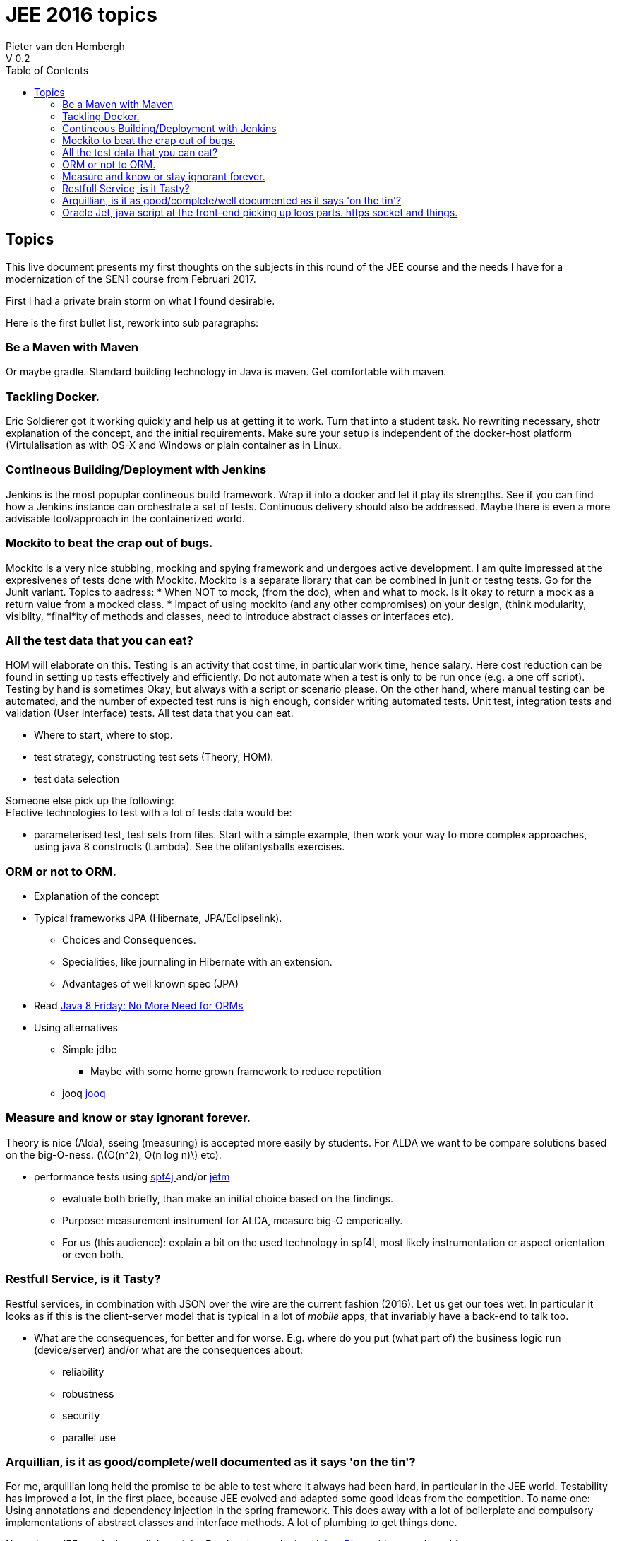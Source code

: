 = JEE 2016 topics
Pieter van den Hombergh
V 0.2
:toc: left
:icons: font
:description: Initial plan.
:stem: latexmath
:source-highlighter: coderay

toc::[]

== Topics 
This live document presents my first thoughts on the subjects
in this round of the JEE course and the needs I have for a
modernization of the SEN1 course from Februari 2017.

First I had a private brain storm on what I found desirable.

Here is the first bullet list, rework into sub paragraphs:

// * Tackling Docker.
// * Jenkins At Your Service.

// * Intro to dependency injection, concept, theory. *Design to an abstraction, not an implementation*. Using and understanding the reflection way in Java using annotations. (HOM)

// * Mockito to beat the crap out of bugs.
// * All test data that you can eat.

// ** Where to start, where to stop.
// ** test strategy, constructing test sets (Theory, HOM).
// ** test data selection
// * To ORM Or Not To ORM.
// * performance tests using link:https://github.com/zolyfarkas/spf4j/[spf4j ^] and/or link:https://github.com/frenchc/jetm[jetm ^]
// ** evaluate both briefly, than make an initial choice based on the findings.
// ** Purpose: measurement instrument for ALDA, measure big-O emperically.
// * Oracle Jet, java script at the front-end picking up loos parts. https socket and things. 
// * restfull service, is it tasty?
// * Arquillian, is it as good/complete/well documented as it says 'on the tin'?

=== Be a Maven with Maven
Or maybe gradle. Standard building technology in Java is maven. Get
comfortable with maven.


=== Tackling Docker.
Eric Soldierer got it working quickly and help us at getting it to work.
Turn that into a student task. No rewriting necessary, shotr explanation of the concept, and the initial requirements. Make sure your setup is independent of the docker-host platform (Virtulalisation as with OS-X and Windows or plain container as in Linux.

=== Contineous Building/Deployment with Jenkins
Jenkins is the most popuplar contineous build framework. Wrap it into a docker and let it play its strengths.
See if you can find how a Jenkins instance can orchestrate a set of
tests. Continuous delivery should also be addressed. Maybe there is
even a more advisable tool/approach in the containerized world.


=== Mockito to beat the crap out of bugs.
Mockito is a very nice stubbing, mocking and spying framework and undergoes active development.
I am quite impressed at the expresivenes of tests done with Mockito.
Mockito is a separate library that can be combined in junit or testng tests. Go for the Junit variant.
Topics to aadress:
* When NOT to mock, (from the doc), when and what to mock. Is it okay to return a mock as a return value from a mocked class.
* Impact of using mockito (and any other compromises) on your design, (think modularity, visibilty, *final*ity of methods and classes, need to introduce abstract classes or interfaces etc). 

=== All the test data that you can eat?
HOM will elaborate on this.
Testing is an activity that cost time, in particular work time, hence salary. Here cost reduction can be found in setting up tests effectively and efficiently. Do not automate when a test is only to be run once (e.g. a one off script). Testing by hand is sometimes Okay, but always with a script or scenario please. On the other hand, where manual testing can be automated, and the number of expected test runs is high enough, consider writing automated tests. Unit test, integration tests and validation (User Interface) tests.
All test data that you can eat.

* Where to start, where to stop.
* test strategy, constructing test sets (Theory, HOM).
* test data selection

Someone else pick up the following: +
Efective technologies to test with a lot of tests data would be:

* parameterised test, test sets from files.
Start with a simple example, then work your way to more complex approaches, using java 8 constructs (Lambda).
See the olifantysballs exercises.


=== ORM or not to ORM.
* Explanation of the concept
* Typical frameworks JPA (Hibernate, JPA/Eclipselink).
** Choices and  Consequences.
** Specialities, like journaling in Hibernate with an extension.
** Advantages of well known spec (JPA)
* Read link:https://blog.jooq.org/2014/04/11/java-8-friday-no-more-need-for-orms/[Java 8 Friday: No More Need for ORMs ^]
* Using alternatives
** Simple jdbc
*** Maybe with some home grown framework to reduce repetition
** jooq link:http://www.jooq.org/[jooq ^]

=== Measure and know or stay ignorant forever.
Theory is nice (Alda), sseing (measuring) is accepted more easily by students.
For ALDA we want to be compare solutions based on the big-O-ness. (stem:[O(n^2), O(n log n)] etc).

* performance tests using link:https://github.com/zolyfarkas/spf4j/[spf4j ^] and/or link:https://github.com/frenchc/jetm[jetm ^]
** evaluate both briefly, than make an initial choice based on the findings.
** Purpose: measurement instrument for ALDA, measure big-O emperically.
** For us (this audience): explain a bit on the used technology in spf4l, most likely instrumentation or aspect orientation or even both.

===  Restfull Service, is it Tasty?

Restful services, in combination with JSON over the wire are the
current fashion (2016). Let us get our toes wet. In particular it
looks as if this is the client-server model that is typical in a lot of
_mobile_ apps, that invariably have a back-end to talk too.

* What are the consequences, for better and for worse. E.g. where do
  you put (what part of) the business logic run (device/server) and/or what are the
  consequences about:
** reliability
** robustness
** security
** parallel use

=== Arquillian, is it as good/complete/well documented as it says 'on the tin'?

For me, arquillian long held the promise to be able to test where it
always had been hard, in particular in the JEE world. Testability has
improved a lot, in the first place, because JEE evolved and adapted
some good ideas from the competition. To name one: Using annotations
and dependency injection in the spring framework.  This does away with
a lot of boilerplate and compulsory implementations of abstract
classes and interface methods. A lot of plumbing to get things done.

Nowadays, JEE can feel even light weight. For that, have a look at
link:https://www.youtube.com/watch?v=rBt8CaxaBiw[Adam Bien^]s videos on the subject.

=== Oracle Jet, java script at the front-end picking up loos parts. https socket and things.

We have experienced the short intro by Geertjan Wielenga. Now we want to take the next steps.
In particular, I am interested in _live updates_ some times referred
to as _real time_, but I believe that is a misnomer. The traditional
approach was a "long polling". Web sockets and related technologies
allow the server, or even participants, to send unsolicited data (even
video).

Sample application: Polling or voting app, in which all devices, and
in particular the 'quiz masters' display (live web site maybe) is
updated whenever the server notifies its client(s). For the purpose, a
mobile website is probably simplest and best as well.





